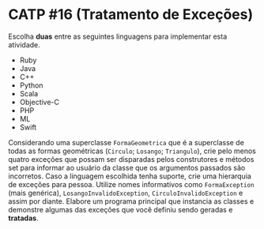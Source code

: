 # -*- coding: utf-8 -*-
# -*- mode: org -*-
#+startup: beamer overview indent

* CATP #16 (Tratamento de Exceções)

Escolha *duas* entre as seguintes linguagens para implementar esta
atividade.

- Ruby
- Java
- C++
- Python
- Scala
- Objective-C
- PHP
- ML
- Swift

Considerando uma superclasse =FormaGeometrica= que é a superclasse de
todas as formas geométricas (=Circulo=; =Losango=; =Triangulo=), crie pelo
menos quatro exceções que possam ser disparadas pelos construtores e
métodos set para informar ao usuário da classe que os argumentos
passados são incorretos.  Caso a linguagem escolhida tenha suporte,
crie uma hierarquia de exceções para pessoa. Utilize nomes
informativos como =FormaException= (mais genérica),
=LosangoInvalidoException=, =CirculoInvalidoException= e assim por diante.
Elabore um programa principal que instancia as classes e demonstre
algumas das exceções que você definiu sendo geradas e *tratadas*.

